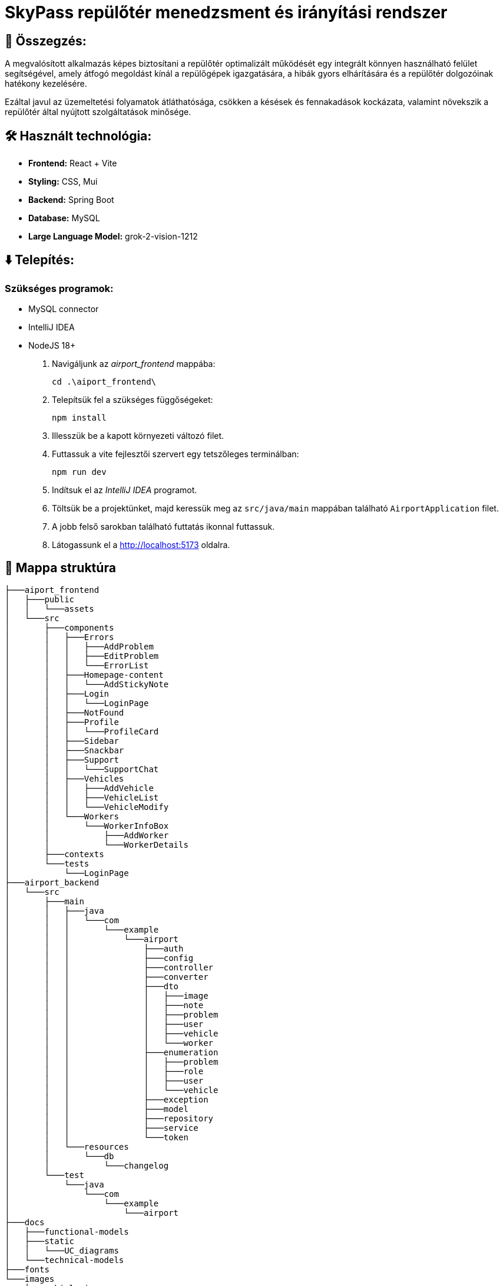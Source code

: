 = SkyPass repülőtér menedzsment és irányítási rendszer

== 📒 Összegzés:

A megvalósított alkalmazás képes biztosítani a repülőtér optimalizált működését egy integrált könnyen használható felület segítségével, amely átfogó megoldást kínál a repülőgépek igazgatására, a hibák gyors elhárítására és a repülőtér dolgozóinak hatékony kezelésére.

Ezáltal javul az üzemeltetési folyamatok átláthatósága, csökken a késések és fennakadások kockázata, valamint növekszik a repülőtér által nyújtott szolgáltatások minősége.

== 🛠️ Használt technológia:
* *Frontend:* React + Vite
* *Styling:* CSS, Mui
* *Backend:* Spring Boot
* *Database:* MySQL
* *Large Language Model:* grok-2-vision-1212

== ⬇️ Telepítés:
=== Szükséges programok:
* MySQL connector
* IntelliJ IDEA
* NodeJS 18+

. Navigáljunk az _airport_frontend_ mappába:
+
[source,batch]
----
cd .\aiport_frontend\
----

. Telepítsük fel a szükséges függőségeket:
+
[source,batch]
----
npm install
----

. Illesszük be a kapott környezeti változó filet.

. Futtassuk a vite fejlesztői szervert egy tetszőleges terminálban:
+
[source,batch]
----
npm run dev
----

. Indítsuk el az _IntelliJ IDEA_ programot.

. Töltsük be a projektünket, majd keressük meg az `src/java/main` mappában található `AirportApplication` filet.

. A jobb felső sarokban található futtatás ikonnal futtassuk.

. Látogassunk el a http://localhost:5173 oldalra.

== 🌳 Mappa struktúra
[source,batch]

├───aiport_frontend
│   ├───public
│   │   └───assets
│   └───src
│       ├───components
│       │   ├───Errors
│       │   │   ├───AddProblem
│       │   │   ├───EditProblem
│       │   │   └───ErrorList
│       │   ├───Homepage-content
│       │   │   └───AddStickyNote
│       │   ├───Login
│       │   │   └───LoginPage
│       │   ├───NotFound
│       │   ├───Profile
│       │   │   └───ProfileCard
│       │   ├───Sidebar
│       │   ├───Snackbar
│       │   ├───Support
│       │   │   └───SupportChat
│       │   ├───Vehicles
│       │   │   ├───AddVehicle
│       │   │   ├───VehicleList
│       │   │   └───VehicleModify
│       │   └───Workers
│       │       └───WorkerInfoBox
│       │           ├───AddWorker
│       │           └───WorkerDetails
│       ├───contexts
│       └───tests
│           └───LoginPage
├───airport_backend
│   └───src
│       ├───main
│       │   ├───java
│       │   │   └───com
│       │   │       └───example
│       │   │           └───airport
│       │   │               ├───auth
│       │   │               ├───config
│       │   │               ├───controller
│       │   │               ├───converter
│       │   │               ├───dto
│       │   │               │   ├───image
│       │   │               │   ├───note
│       │   │               │   ├───problem
│       │   │               │   ├───user
│       │   │               │   ├───vehicle
│       │   │               │   └───worker
│       │   │               ├───enumeration
│       │   │               │   ├───problem
│       │   │               │   ├───role
│       │   │               │   ├───user
│       │   │               │   └───vehicle
│       │   │               ├───exception
│       │   │               ├───model
│       │   │               ├───repository
│       │   │               ├───service
│       │   │               └───token
│       │   └───resources
│       │       └───db
│       │           └───changelog
│       └───test
│           └───java
│               └───com
│                   └───example
│                       └───airport
├───docs
│   ├───functional-models
│   ├───static
│   │   └───UC_diagrams
│   └───technical-models
├───fonts
└───images
    └───vehicle_images

== 📚 További dokumentációk:

link:docs/requirements.adoc[Követelmény specifikáció]

link:docs/system-plan.adoc[Fejlesztői dokumentáció - rendszerterv]

link:docs/technical-models/endpoints_documentation.adoc[Végpontok dokumentációja]

link:docs/test_docs/ui_test_documentation.adoc[Felhasználói felület teszt dokumentáció]


link:docs/test_docs/ui_test_documentation.adoc[Felhasználói felület teszt dokumentáció]

link:docs/test_docs/backend_test_documentation.adoc[Végpont teszt dokumentáció]

